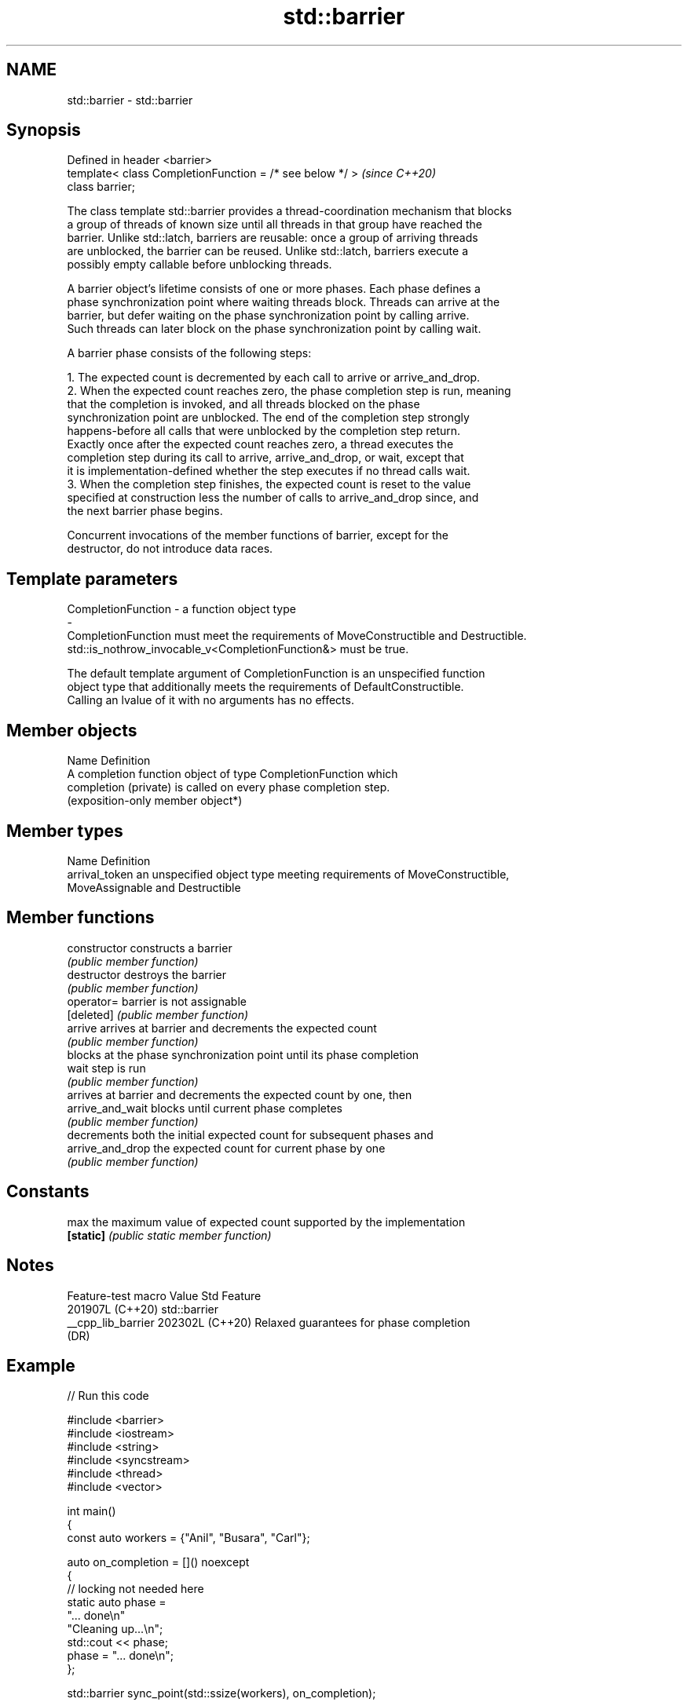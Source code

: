 .TH std::barrier 3 "2024.06.10" "http://cppreference.com" "C++ Standard Libary"
.SH NAME
std::barrier \- std::barrier

.SH Synopsis
   Defined in header <barrier>
   template< class CompletionFunction = /* see below */ >  \fI(since C++20)\fP
   class barrier;

   The class template std::barrier provides a thread-coordination mechanism that blocks
   a group of threads of known size until all threads in that group have reached the
   barrier. Unlike std::latch, barriers are reusable: once a group of arriving threads
   are unblocked, the barrier can be reused. Unlike std::latch, barriers execute a
   possibly empty callable before unblocking threads.

   A barrier object's lifetime consists of one or more phases. Each phase defines a
   phase synchronization point where waiting threads block. Threads can arrive at the
   barrier, but defer waiting on the phase synchronization point by calling arrive.
   Such threads can later block on the phase synchronization point by calling wait.

   A barrier phase consists of the following steps:

    1. The expected count is decremented by each call to arrive or arrive_and_drop.
    2. When the expected count reaches zero, the phase completion step is run, meaning
       that the completion is invoked, and all threads blocked on the phase
       synchronization point are unblocked. The end of the completion step strongly
       happens-before all calls that were unblocked by the completion step return.
       Exactly once after the expected count reaches zero, a thread executes the
       completion step during its call to arrive, arrive_and_drop, or wait, except that
       it is implementation-defined whether the step executes if no thread calls wait.
    3. When the completion step finishes, the expected count is reset to the value
       specified at construction less the number of calls to arrive_and_drop since, and
       the next barrier phase begins.

   Concurrent invocations of the member functions of barrier, except for the
   destructor, do not introduce data races.

.SH Template parameters

   CompletionFunction               -               a function object type
   -
   CompletionFunction must meet the requirements of MoveConstructible and Destructible.
   std::is_nothrow_invocable_v<CompletionFunction&> must be true.

   The default template argument of CompletionFunction is an unspecified function
   object type that additionally meets the requirements of DefaultConstructible.
   Calling an lvalue of it with no arguments has no effects.

.SH Member objects

   Name                 Definition
                        A completion function object of type CompletionFunction which
   completion (private) is called on every phase completion step.
                        (exposition-only member object*)

.SH Member types

   Name          Definition
   arrival_token an unspecified object type meeting requirements of MoveConstructible,
                 MoveAssignable and Destructible

.SH Member functions

   constructor     constructs a barrier
                   \fI(public member function)\fP
   destructor      destroys the barrier
                   \fI(public member function)\fP
   operator=       barrier is not assignable
   [deleted]       \fI(public member function)\fP
   arrive          arrives at barrier and decrements the expected count
                   \fI(public member function)\fP
                   blocks at the phase synchronization point until its phase completion
   wait            step is run
                   \fI(public member function)\fP
                   arrives at barrier and decrements the expected count by one, then
   arrive_and_wait blocks until current phase completes
                   \fI(public member function)\fP
                   decrements both the initial expected count for subsequent phases and
   arrive_and_drop the expected count for current phase by one
                   \fI(public member function)\fP
.SH Constants
   max             the maximum value of expected count supported by the implementation
   \fB[static]\fP        \fI(public static member function)\fP

.SH Notes

   Feature-test macro  Value    Std                   Feature
                      201907L (C++20) std::barrier
   __cpp_lib_barrier  202302L (C++20) Relaxed guarantees for phase completion
                              (DR)

.SH Example


// Run this code

 #include <barrier>
 #include <iostream>
 #include <string>
 #include <syncstream>
 #include <thread>
 #include <vector>

 int main()
 {
     const auto workers = {"Anil", "Busara", "Carl"};

     auto on_completion = []() noexcept
     {
         // locking not needed here
         static auto phase =
             "... done\\n"
             "Cleaning up...\\n";
         std::cout << phase;
         phase = "... done\\n";
     };

     std::barrier sync_point(std::ssize(workers), on_completion);

     auto work = [&](std::string name)
     {
         std::string product = "  " + name + " worked\\n";
         std::osyncstream(std::cout) << product;  // ok, op<< call is atomic
         sync_point.arrive_and_wait();

         product = "  " + name + " cleaned\\n";
         std::osyncstream(std::cout) << product;
         sync_point.arrive_and_wait();
     };

     std::cout << "Starting...\\n";
     std::vector<std::jthread> threads;
     threads.reserve(std::size(workers));
     for (auto const& worker : workers)
         threads.emplace_back(work, worker);
 }

.SH Possible output:

 Starting...
   Anil worked
   Carl worked
   Busara worked
 ... done
 Cleaning up...
   Busara cleaned
   Carl cleaned
   Anil cleaned
 ... done

   Defect reports

   The following behavior-changing defect reports were applied retroactively to
   previously published C++ standards.

     DR    Applied to              Behavior as published               Correct behavior
   P2588R3 C++20      old phase completion guarantees might prevent    relaxed
                      hardware acceleration

.SH See also

   latch   single-use thread barrier
   (C++20) \fI(class)\fP

